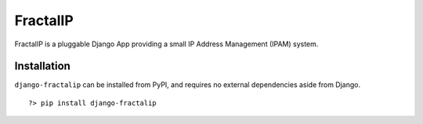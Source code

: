 ==========
 FractalIP
==========

FractalIP is a pluggable Django App providing a small IP Address Management (IPAM) system.

--------------
 Installation
--------------

``django-fractalip`` can be installed from PyPI, and requires no external dependencies aside from Django.

::
    
    ?> pip install django-fractalip


